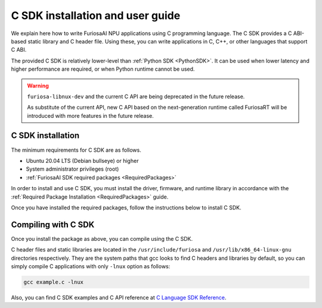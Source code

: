.. _CSDK:

*********************************************************
C SDK installation and user guide
*********************************************************

We explain here how to write FuriosaAI NPU applications using C programming language.
The C SDK provides a C ABI-based static library and C header file. Using these, you can write applications in C, C++, or other languages that support C ABI.

The provided C SDK is relatively lower-level than :ref:`Python SDK <PythonSDK>`. It can be used when lower latency and higher performance are required, or when Python runtime cannot be used.

.. warning::

  ``furiosa-libnux-dev`` and the current C API are being deprecated in the future release.

  As substitute of the current API, new C API based on the next-generation runtime called FuriosaRT
  will be introduced with more features in the future release.


C SDK installation
===================================

The minimum requirements for C SDK are as follows.

* Ubuntu 20.04 LTS (Debian bullseye) or higher
* System administrator privileges (root)
* :ref:`FuriosaAI SDK required packages <RequiredPackages>`

In order to install and use C SDK, you must install the driver, firmware, and runtime library in accordance with
the :ref:`Required Package Installation <RequiredPackages>` guide.

Once you have installed the required packages, follow the instructions below to install C SDK.

.. tabs::

  .. tab:: Installation using APT server

    To use FuriosaAI APT, refer to :ref:`SetupAptRepository` and complete the authentication setting for server connection.

    .. code-block:: sh

      apt-get update && apt-get install -y furiosa-libnux-dev

  .. .. tab:: Installation using download center

  ..   Log in to the download center and download the latest versions of the packages below.

  ..   * NPU C SDK download (furiosa-libnux-dev-x.y.z-?.deb)

  ..   .. code-block:: sh

  ..     $ apt-get install -y ./furiosa-libnux-dev-x.y.z-?.deb


Compiling with C SDK
===================================
Once you install the package as above, you can compile using the C SDK.

C header files and static libraries are located in the ``/usr/include/furiosa``
and ``/usr/lib/x86_64-linux-gnu`` directories respectively.
They are the system paths that gcc looks to find C headers and libraries by default,
so you can simply compile C applications with only ``-lnux`` option as follows:


.. code-block:: sh

  gcc example.c -lnux


Also, you can find C SDK examples and C API reference at
`C Language SDK Reference <https://furiosa-ai.github.io/docs/v0.10.0/en/api/c/index.html>`_.
